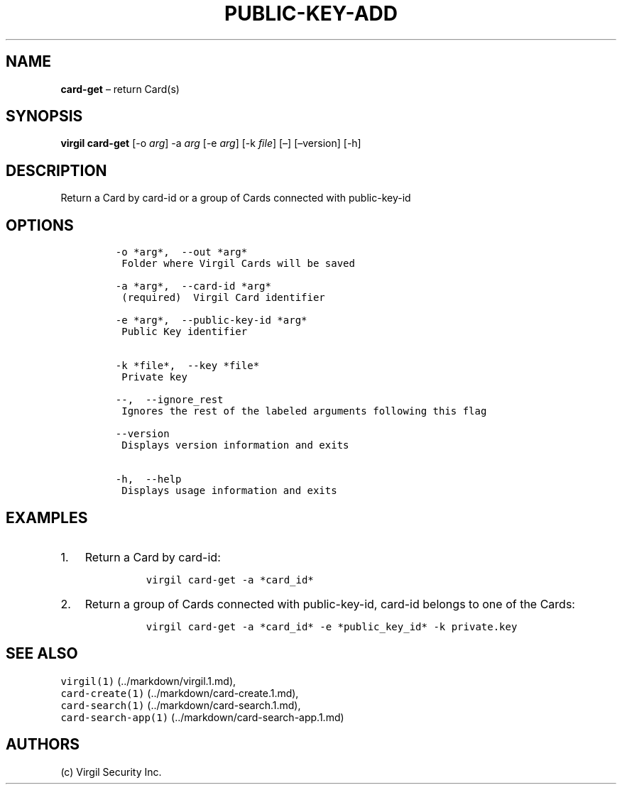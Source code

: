 .\" Automatically generated by Pandoc 1.16.0.2
.\"
.TH "PUBLIC\-KEY\-ADD" "1" "February 29, 2016" "Virgil Security CLI (2.0.0)" "Virgil"
.hy
.SH NAME
.PP
\f[B]card\-get\f[] \[en] return Card(s)
.SH SYNOPSIS
.PP
\f[B]virgil card\-get\f[] [\-o \f[I]arg\f[]] \-a \f[I]arg\f[] [\-e
\f[I]arg\f[]] [\-k \f[I]file\f[]] [\[en]] [\[en]version] [\-h]
.SH DESCRIPTION
.PP
Return a Card by card\-id or a group of Cards connected with
public\-key\-id
.SH OPTIONS
.IP
.nf
\f[C]
\-o\ *arg*,\ \ \-\-out\ *arg*
\ Folder\ where\ Virgil\ Cards\ will\ be\ saved

\-a\ *arg*,\ \ \-\-card\-id\ *arg*
\ (required)\ \ Virgil\ Card\ identifier

\-e\ *arg*,\ \ \-\-public\-key\-id\ *arg*
\ Public\ Key\ identifier


\-k\ *file*,\ \ \-\-key\ *file*
\ Private\ key

\-\-,\ \ \-\-ignore_rest
\ Ignores\ the\ rest\ of\ the\ labeled\ arguments\ following\ this\ flag

\-\-version
\ Displays\ version\ information\ and\ exits

\-h,\ \ \-\-help
\ Displays\ usage\ information\ and\ exits
\f[]
.fi
.SH EXAMPLES
.IP "1." 3
Return a Card by card\-id:
.RS 4
.IP
.nf
\f[C]
virgil\ card\-get\ \-a\ *card_id*
\f[]
.fi
.RE
.IP "2." 3
Return a group of Cards connected with public\-key\-id, card\-id belongs
to one of the Cards:
.RS 4
.IP
.nf
\f[C]
virgil\ card\-get\ \-a\ *card_id*\ \-e\ *public_key_id*\ \-k\ private.key
\f[]
.fi
.RE
.SH SEE ALSO
.PP
\f[C]virgil(1)\f[] (../markdown/virgil.1.md),
.PD 0
.P
.PD
\f[C]card\-create(1)\f[] (../markdown/card-create.1.md),
.PD 0
.P
.PD
\f[C]card\-search(1)\f[] (../markdown/card-search.1.md),
.PD 0
.P
.PD
\f[C]card\-search\-app(1)\f[] (../markdown/card-search-app.1.md)
.SH AUTHORS
(c) Virgil Security Inc.
